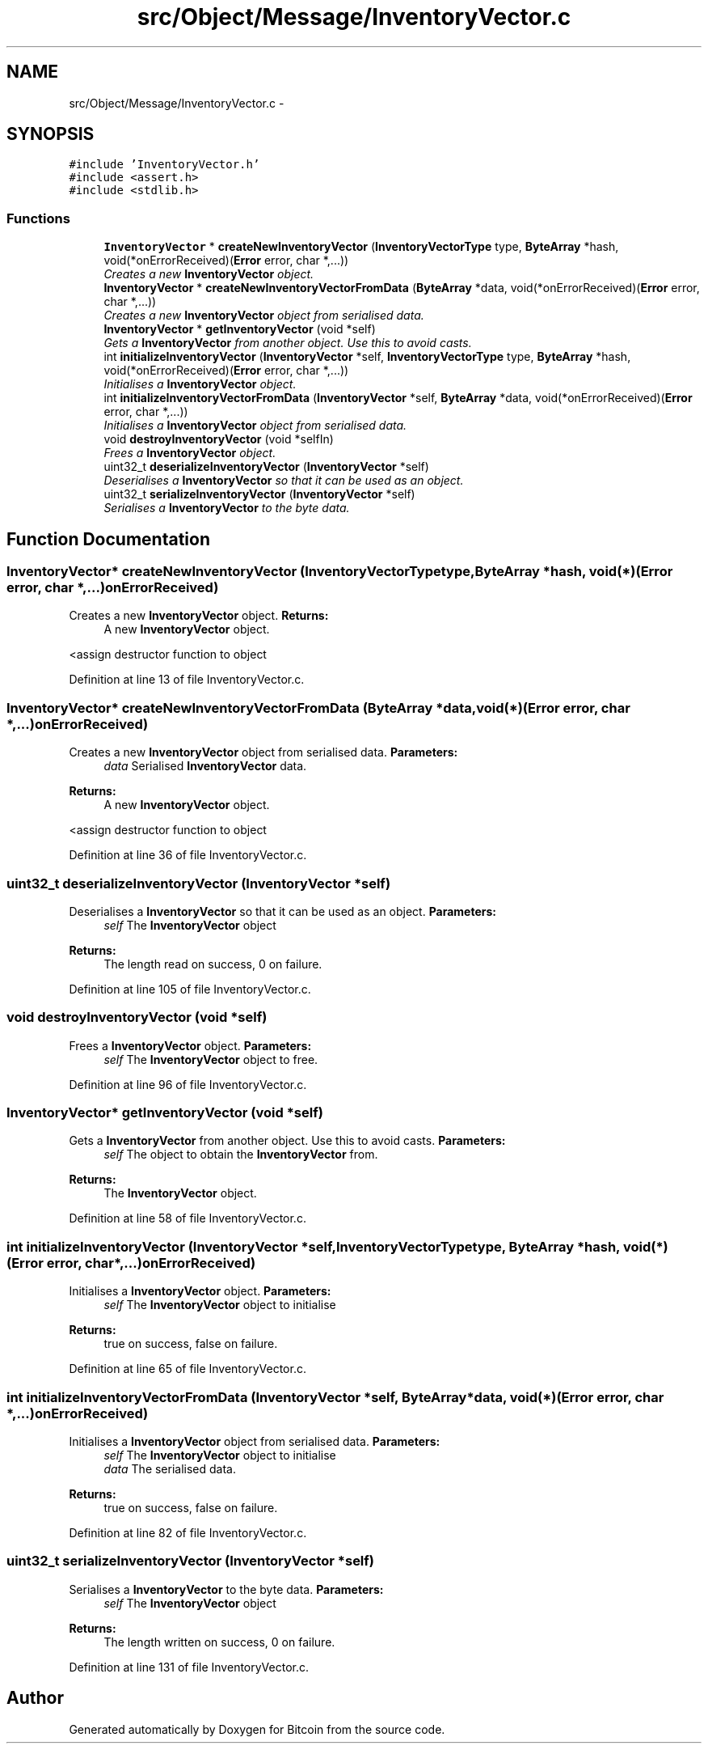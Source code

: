 .TH "src/Object/Message/InventoryVector.c" 3 "Fri Nov 9 2012" "Version 1.0" "Bitcoin" \" -*- nroff -*-
.ad l
.nh
.SH NAME
src/Object/Message/InventoryVector.c \- 
.SH SYNOPSIS
.br
.PP
\fC#include 'InventoryVector.h'\fP
.br
\fC#include <assert.h>\fP
.br
\fC#include <stdlib.h>\fP
.br

.SS "Functions"

.in +1c
.ti -1c
.RI "\fBInventoryVector\fP * \fBcreateNewInventoryVector\fP (\fBInventoryVectorType\fP type, \fBByteArray\fP *hash, void(*onErrorReceived)(\fBError\fP error, char *,...))"
.br
.RI "\fICreates a new \fBInventoryVector\fP object. \fP"
.ti -1c
.RI "\fBInventoryVector\fP * \fBcreateNewInventoryVectorFromData\fP (\fBByteArray\fP *data, void(*onErrorReceived)(\fBError\fP error, char *,...))"
.br
.RI "\fICreates a new \fBInventoryVector\fP object from serialised data. \fP"
.ti -1c
.RI "\fBInventoryVector\fP * \fBgetInventoryVector\fP (void *self)"
.br
.RI "\fIGets a \fBInventoryVector\fP from another object. Use this to avoid casts. \fP"
.ti -1c
.RI "int \fBinitializeInventoryVector\fP (\fBInventoryVector\fP *self, \fBInventoryVectorType\fP type, \fBByteArray\fP *hash, void(*onErrorReceived)(\fBError\fP error, char *,...))"
.br
.RI "\fIInitialises a \fBInventoryVector\fP object. \fP"
.ti -1c
.RI "int \fBinitializeInventoryVectorFromData\fP (\fBInventoryVector\fP *self, \fBByteArray\fP *data, void(*onErrorReceived)(\fBError\fP error, char *,...))"
.br
.RI "\fIInitialises a \fBInventoryVector\fP object from serialised data. \fP"
.ti -1c
.RI "void \fBdestroyInventoryVector\fP (void *selfIn)"
.br
.RI "\fIFrees a \fBInventoryVector\fP object. \fP"
.ti -1c
.RI "uint32_t \fBdeserializeInventoryVector\fP (\fBInventoryVector\fP *self)"
.br
.RI "\fIDeserialises a \fBInventoryVector\fP so that it can be used as an object. \fP"
.ti -1c
.RI "uint32_t \fBserializeInventoryVector\fP (\fBInventoryVector\fP *self)"
.br
.RI "\fISerialises a \fBInventoryVector\fP to the byte data. \fP"
.in -1c
.SH "Function Documentation"
.PP 
.SS "\fBInventoryVector\fP* createNewInventoryVector (\fBInventoryVectorType\fPtype, \fBByteArray\fP *hash, void(*)(\fBError\fP error, char *,...)onErrorReceived)"
.PP
Creates a new \fBInventoryVector\fP object. \fBReturns:\fP
.RS 4
A new \fBInventoryVector\fP object. 
.RE
.PP

.PP
<assign destructor function to object 
.PP
Definition at line 13 of file InventoryVector.c.
.SS "\fBInventoryVector\fP* createNewInventoryVectorFromData (\fBByteArray\fP *data, void(*)(\fBError\fP error, char *,...)onErrorReceived)"
.PP
Creates a new \fBInventoryVector\fP object from serialised data. \fBParameters:\fP
.RS 4
\fIdata\fP Serialised \fBInventoryVector\fP data. 
.RE
.PP
\fBReturns:\fP
.RS 4
A new \fBInventoryVector\fP object. 
.RE
.PP

.PP
<assign destructor function to object 
.PP
Definition at line 36 of file InventoryVector.c.
.SS "uint32_t deserializeInventoryVector (\fBInventoryVector\fP *self)"
.PP
Deserialises a \fBInventoryVector\fP so that it can be used as an object. \fBParameters:\fP
.RS 4
\fIself\fP The \fBInventoryVector\fP object 
.RE
.PP
\fBReturns:\fP
.RS 4
The length read on success, 0 on failure. 
.RE
.PP

.PP
Definition at line 105 of file InventoryVector.c.
.SS "void destroyInventoryVector (void *self)"
.PP
Frees a \fBInventoryVector\fP object. \fBParameters:\fP
.RS 4
\fIself\fP The \fBInventoryVector\fP object to free. 
.RE
.PP

.PP
Definition at line 96 of file InventoryVector.c.
.SS "\fBInventoryVector\fP* getInventoryVector (void *self)"
.PP
Gets a \fBInventoryVector\fP from another object. Use this to avoid casts. \fBParameters:\fP
.RS 4
\fIself\fP The object to obtain the \fBInventoryVector\fP from. 
.RE
.PP
\fBReturns:\fP
.RS 4
The \fBInventoryVector\fP object. 
.RE
.PP

.PP
Definition at line 58 of file InventoryVector.c.
.SS "int initializeInventoryVector (\fBInventoryVector\fP *self, \fBInventoryVectorType\fPtype, \fBByteArray\fP *hash, void(*)(\fBError\fP error, char *,...)onErrorReceived)"
.PP
Initialises a \fBInventoryVector\fP object. \fBParameters:\fP
.RS 4
\fIself\fP The \fBInventoryVector\fP object to initialise 
.RE
.PP
\fBReturns:\fP
.RS 4
true on success, false on failure. 
.RE
.PP

.PP
Definition at line 65 of file InventoryVector.c.
.SS "int initializeInventoryVectorFromData (\fBInventoryVector\fP *self, \fBByteArray\fP *data, void(*)(\fBError\fP error, char *,...)onErrorReceived)"
.PP
Initialises a \fBInventoryVector\fP object from serialised data. \fBParameters:\fP
.RS 4
\fIself\fP The \fBInventoryVector\fP object to initialise 
.br
\fIdata\fP The serialised data. 
.RE
.PP
\fBReturns:\fP
.RS 4
true on success, false on failure. 
.RE
.PP

.PP
Definition at line 82 of file InventoryVector.c.
.SS "uint32_t serializeInventoryVector (\fBInventoryVector\fP *self)"
.PP
Serialises a \fBInventoryVector\fP to the byte data. \fBParameters:\fP
.RS 4
\fIself\fP The \fBInventoryVector\fP object 
.RE
.PP
\fBReturns:\fP
.RS 4
The length written on success, 0 on failure. 
.RE
.PP

.PP
Definition at line 131 of file InventoryVector.c.
.SH "Author"
.PP 
Generated automatically by Doxygen for Bitcoin from the source code.
